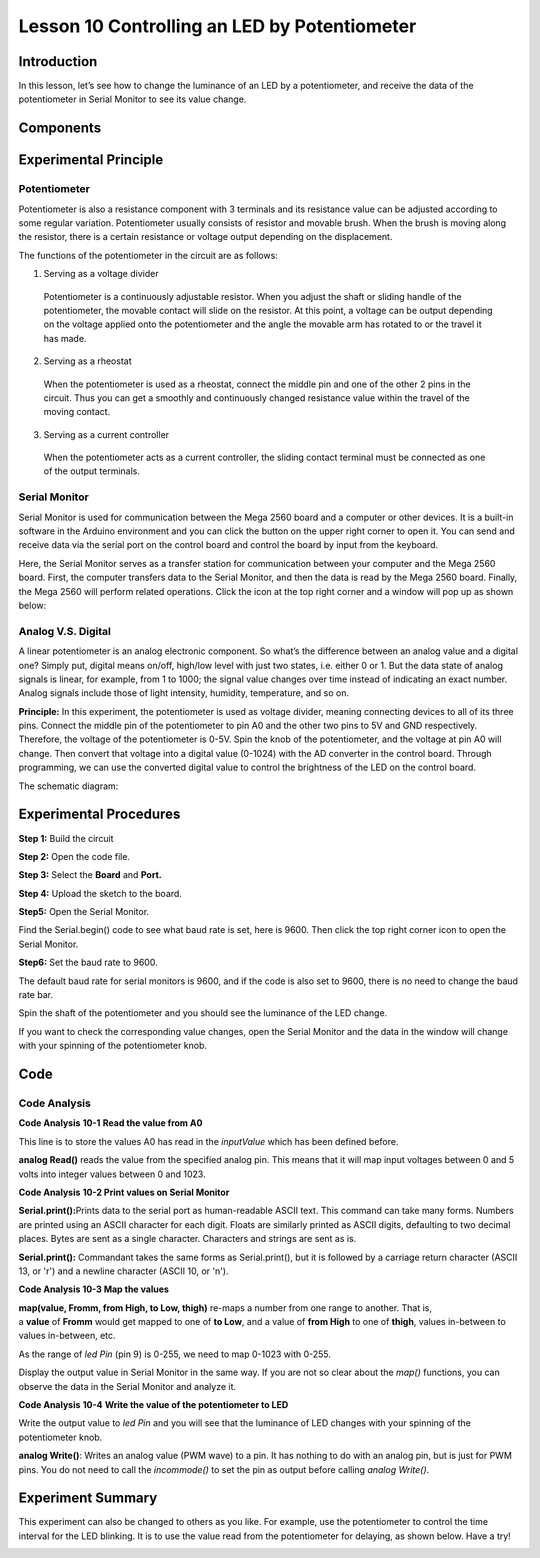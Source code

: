 Lesson 10 Controlling an LED by Potentiometer
=================================================

Introduction
-----------------------

In this lesson, let’s see how to change the luminance of an LED by a
potentiometer, and receive the data of the potentiometer in Serial
Monitor to see its value change.

Components
-------------------

.. image:: media_mega2560/mega16.png
    :align: center

Experimental Principle
-----------------------------

Potentiometer
^^^^^^^^^^^^^^^^^^^^^^^^

Potentiometer is also a resistance component with 3 terminals and its
resistance value can be adjusted according to some regular variation.
Potentiometer usually consists of resistor and movable brush. When the
brush is moving along the resistor, there is a certain resistance or
voltage output depending on the displacement.

.. image:: media_mega2560/mega17.png
    :align: center

The functions of the potentiometer in the circuit are as follows:

1. Serving as a voltage divider

..

   Potentiometer is a continuously adjustable resistor. When you adjust
   the shaft or sliding handle of the potentiometer, the movable contact
   will slide on the resistor. At this point, a voltage can be output
   depending on the voltage applied onto the potentiometer and the angle
   the movable arm has rotated to or the travel it has made.

2. Serving as a rheostat

..

   When the potentiometer is used as a rheostat, connect the middle pin
   and one of the other 2 pins in the circuit. Thus you can get a
   smoothly and continuously changed resistance value within the travel
   of the moving contact.

3. Serving as a current controller

..

   When the potentiometer acts as a current controller, the sliding
   contact terminal must be connected as one of the output terminals.

Serial Monitor
^^^^^^^^^^^^^^^^^

Serial Monitor is used for communication between the Mega 2560 board and
a computer or other devices. It is a built-in software in the Arduino
environment and you can click the button on the upper right corner to
open it. You can send and receive data via the serial port on the
control board and control the board by input from the keyboard.

.. image:: media_mega2560/image125.png
    :align: center


Here, the Serial Monitor serves as a transfer station for communication
between your computer and the Mega 2560 board. First, the computer
transfers data to the Serial Monitor, and then the data is read by the
Mega 2560 board. Finally, the Mega 2560 will perform related operations.
Click the icon at the top right corner and a window will pop up as shown
below:

.. image:: media_mega2560/image126.png
    :align: center

Analog V.S. Digital
^^^^^^^^^^^^^^^^^^^^^^^^^^^^^^

A linear potentiometer is an analog electronic component. So what’s the
difference between an analog value and a digital one? Simply put,
digital means on/off, high/low level with just two states, i.e. either 0
or 1. But the data state of analog signals is linear, for example, from
1 to 1000; the signal value changes over time instead of indicating an
exact number. Analog signals include those of light intensity, humidity,
temperature, and so on.

**Principle:** In this experiment, the potentiometer is used as voltage
divider, meaning connecting devices to all of its three pins. Connect
the middle pin of the potentiometer to pin A0 and the other two pins to
5V and GND respectively. Therefore, the voltage of the potentiometer is
0-5V. Spin the knob of the potentiometer, and the voltage at pin A0 will
change. Then convert that voltage into a digital value (0-1024) with the
AD converter in the control board. Through programming, we can use the
converted digital value to control the brightness of the LED on the
control board.

The schematic diagram:

.. image:: media_mega2560/mega18.png
    :align: center

Experimental Procedures
-------------------------------

**Step 1:** Build the circuit

.. image:: media_mega2560/image128.png
    :align: center

**Step 2:** Open the code file.

**Step 3:** Select the **Board** and **Port.**

**Step 4:** Upload the sketch to the board.

**Step5:** Open the Serial Monitor.

Find the Serial.begin() code to see what baud rate is set, here is 9600.
Then click the top right corner icon to open the Serial Monitor.

.. image:: media_mega2560/image129.png
    :align: center


**Step6:** Set the baud rate to 9600.

The default baud rate for serial monitors is 9600, and if the code is
also set to 9600, there is no need to change the baud rate bar.

.. image:: media_mega2560/image130.png
    :align: center


Spin the shaft of the potentiometer and you should see the luminance of
the LED change.

If you want to check the corresponding value changes, open the Serial
Monitor and the data in the window will change with your spinning of the
potentiometer knob.

.. image:: media_mega2560/image131.jpeg
    :align: center

Code
-------

.. raw:: html

    <iframe src=https://create.arduino.cc/editor/sunfounder01/93dc988d-16a6-4ee9-8ca2-cb91b8985fdf/preview?embed style="height:510px;width:100%;margin:10px 0" frameborder=0></iframe>

Code Analysis
^^^^^^^^^^^^^^^^^^^^^^^^

**Code Analysis** **10-1** **Read the value from A0**

.. image:: media_mega2560/image132.png

This line is to store the values A0 has read in the
*inputValue* which has been defined before.

**analog Read()** reads the value from the specified analog pin. This
means that it will map input voltages between 0 and 5 volts into integer
values between 0 and 1023.

**Code Analysis** **10-2 Print values on Serial Monitor**

.. image:: media_mega2560/image133.png


**Serial.print():**\ Prints data to the serial port as human-readable
ASCII text. This command can take many forms. Numbers are printed using
an ASCII character for each digit. Floats are similarly printed as ASCII
digits, defaulting to two decimal places. Bytes are sent as a single
character. Characters and strings are sent as is.

**Serial.print():** Commandant takes the same forms as Serial.print(),
but it is followed by a carriage return character (ASCII 13, or '\r')
and a newline character (ASCII 10, or '\n').

**Code Analysis 10-3 Map the values**

.. image:: media_mega2560/image134.png


**map(value, Fromm, from High, to Low, thigh)** re-maps a number from
one range to another. That is, a **value** of **Fromm** would get mapped
to one of **to Low**, and a value of **from High** to one of **thigh**,
values in-between to values in-between, etc.

As the range of *led Pin* (pin 9) is 0-255, we need to map 0-1023 with
0-255.

Display the output value in Serial Monitor in the same way. If you are
not so clear about the *map()* functions, you can observe the data in
the Serial Monitor and analyze it.

.. image:: media_mega2560/image135.png


**Code Analysis** **10-4** **Write the value of the potentiometer to
LED**

.. image:: media_mega2560/image136.png


Write the output value to *led Pin* and you will see that the luminance
of LED changes with your spinning of the potentiometer knob.

**analog Write()**: Writes an analog value (PWM wave) to a pin. It has
nothing to do with an analog pin, but is just for PWM pins. You do not
need to call the *incommode()* to set the pin as output before calling
*analog Write()*.

Experiment Summary
------------------------

This experiment can also be changed to others as you like. For example,
use the potentiometer to control the time interval for the LED blinking.
It is to use the value read from the potentiometer for delaying, as
shown below. Have a try!

.. image:: media_mega2560/image137.png



